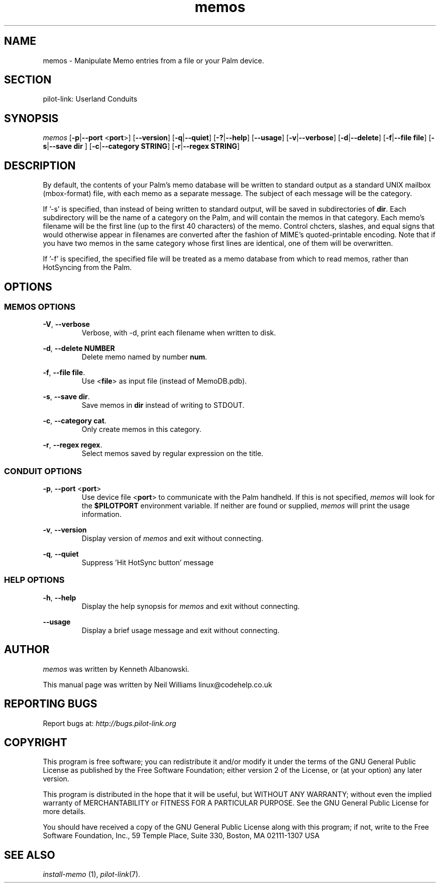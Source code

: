 .TH memos "1"  "Copyright 1996\-2005 FSF" "pilot\-link 0.12.0-pre4" 
.SH NAME
memos \- Manipulate Memo entries from a file or your Palm device. 
.SH SECTION
pilot\-link: Userland Conduits
.SH SYNOPSIS
\fImemos\fR
[\fB\-p\fR|\fB\-\-port\fR <\fBport\fR>]
[\fB\-\-version\fR] [\fB\-q\fR|\fB\-\-quiet\fR]
[\fB\-?\fR|\fB\-\-help\fR] [\fB\-\-usage\fR]
[\fB\-v\fR|\fB\-\-verbose\fR]
[\fB\-d\fR|\fB\-\-delete\fR]
[\fB\-f\fR|\fB\-\-file\fR
\fBfile\fR] [\fB\-s\fR|\fB\-\-save\fR \fB
dir
\fR]
[\fB\-c\fR|\fB\-\-category\fR \fBSTRING\fR]
[\fB\-r\fR|\fB\-\-regex\fR \fBSTRING\fR]
.SH DESCRIPTION
By default, the contents of your Palm's memo database will be
written
to standard output as a standard UNIX mailbox (mbox\-format) file, with
each
memo as a separate message. The subject of each message will be the
category.
.PP
If '\-s' is specified, than instead of being written to standard
output,
will be saved in subdirectories of \fBdir\fR. Each
subdirectory
will be the name of a category on the Palm, and will contain the memos
in that
category. Each memo's filename will be the first line (up to the first
40
characters) of the memo. Control chcters, slashes, and equal signs
that would otherwise appear in filenames are converted after the
fashion of
MIME's quoted\-printable encoding. Note that if you have two memos in
the
same category whose first lines are identical, one of them will be
overwritten.
.PP
If '\-f' is specified, the specified file will be treated as a memo
database from which to read memos, rather than HotSyncing from the
Palm.
.SH OPTIONS
.SS "MEMOS OPTIONS"
\fB\-V\fR, \fB\-\-verbose\fR
.RS 
Verbose, with \-d, print each filename when written to disk.
.RE
.PP
\fB\-d\fR,
\fB\-\-delete\fR \fBNUMBER\fR
.RS 
Delete memo named by number \fBnum\fR.
.RE
.PP
\fB\-f\fR,
\fB\-\-file\fR \fBfile\fR.
.RS 
Use <\fBfile\fR> as input file (instead of
MemoDB.pdb).
.RE
.PP
\fB\-s\fR,
\fB\-\-save\fR \fBdir\fR.
.RS 
Save memos in \fBdir\fR instead of writing to
STDOUT.
.RE
.PP
\fB\-c\fR,
\fB\-\-category\fR \fBcat\fR.
.RS 
Only create memos in this category.
.RE
.PP
\fB\-r\fR,
\fB\-\-regex\fR \fBregex\fR.
.RS 
Select memos saved by regular expression on the title.
.RE
.SS "CONDUIT OPTIONS"
\fB\-p\fR, \fB\-\-port\fR
<\fBport\fR>
.RS 
Use device file <\fBport\fR> to communicate
with the Palm handheld. If this is not specified,
\fImemos\fR will look for the
\fB$PILOTPORT\fR environment variable. If
neither are
found or supplied, \fImemos\fR will
print the usage information.
.RE
.PP
\fB\-v\fR, \fB\-\-version\fR
.RS 
Display version of \fImemos\fR and exit without
connecting.
.RE
.PP
\fB\-q\fR, \fB\-\-quiet\fR
.RS 
Suppress 'Hit HotSync button' message
.RE
.SS "HELP OPTIONS"
\fB\-h\fR, \fB\-\-help\fR
.RS 
Display the help synopsis for \fImemos\fR and
exit without connecting.
.RE
.PP
\fB\-\-usage\fR 
.RS 
Display a brief usage message and exit without connecting.
.RE
.SH AUTHOR
\fImemos\fR was written by Kenneth Albanowski.
.PP
This manual page was written by Neil Williams
linux@codehelp.co.uk
.SH "REPORTING BUGS"
Report bugs at:
\fIhttp://bugs.pilot\-link.org\fR
.SH COPYRIGHT
This program is free software; you can redistribute it and/or
modify it under the terms of the GNU General Public License as
published by the Free Software Foundation; either version 2 of the 
License, or (at your option) any later version.
.PP
This program is distributed in the hope that it will be useful,
but WITHOUT ANY WARRANTY; without even the implied warranty of
MERCHANTABILITY or FITNESS FOR A PARTICULAR PURPOSE. See the GNU
General Public License for more details.
.PP
You should have received a copy of the GNU General Public
License along with this program; if not, write to the Free Software
Foundation, Inc., 59 Temple Place, Suite 330, Boston, MA 02111\-1307 
USA
.SH "SEE ALSO"
\fIinstall\-memo\fR (1),
\fIpilot\-link\fR(7).
